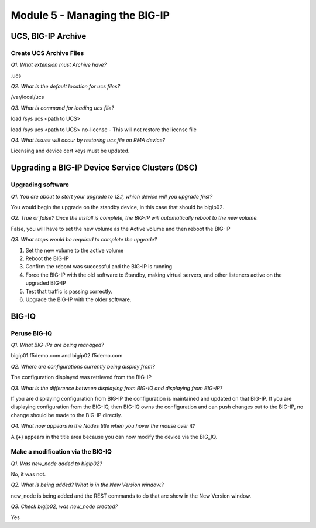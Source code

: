 Module 5 - Managing the BIG-IP
==============================


UCS, BIG-IP Archive
-------------------

Create UCS Archive Files
~~~~~~~~~~~~~~~~~~~~~~~~

*Q1. What extension must Archive have?*

.ucs

*Q2. What is the default location for ucs files?*

/var/local/ucs

*Q3. What is command for loading ucs file?*

load /sys ucs <path to UCS>

load /sys ucs <path to UCS> no-license - This will not restore the license
file

*Q4. What issues will occur by restoring ucs file on RMA device?*

Licensing and device cert keys must be updated.

Upgrading a BIG-IP Device Service Clusters (DSC)
------------------------------------------------

Upgrading software
~~~~~~~~~~~~~~~~~~

*Q1. You are about to start your upgrade to 12.1, which device will you
upgrade first?*

You would begin the upgrade on the standby device, in this case that
should be bigip02.

*Q2. True or false? Once the install is complete, the BIG-IP will
automatically reboot to the new volume.*

False, you will have to set the new volume as the Active volume and then
reboot the BIG-IP

*Q3. What steps would be required to complete the upgrade?*

1. Set the new volume to the active volume

2. Reboot the BIG-IP

3. Confirm the reboot was successful and the BIG-IP is running

4. Force the BIG-IP with the old software to Standby, making virtual
   servers, and other listeners active on the upgraded BIG-IP

5. Test that traffic is passing correctly.

6. Upgrade the BIG-IP with the older software.

BIG-IQ
------

Peruse BIG-IQ
~~~~~~~~~~~~~

*Q1. What BIG-IPs are being managed?*

bigip01.f5demo.com and bigip02.f5demo.com

*Q2. Where are configurations currently being display from?*

The configuration displayed was retrieved from the BIG-IP

*Q3. What is the difference between displaying from BIG-IQ and displaying
from BIG-IP?*

If you are displaying configuration from BIG-IP the configuration is
maintained and updated on that BIG-IP. If you are displaying
configuration from the BIG-IQ, then BIG-IQ owns the configuration and
can push changes out to the BIG-IP, no change should be made to the
BIG-IP directly.

*Q4. What now appears in the Nodes title when you hover the mouse over
it?*

A (**+**) appears in the title area because you can now modify the device
via the BIG\_IQ.

Make a modification via the BIG-IQ
~~~~~~~~~~~~~~~~~~~~~~~~~~~~~~~~~~

*Q1. Was new\_node added to bigip02?*

No, it was not.

*Q2. What is being added? What is in the New Version window.?*

new\_node is being added and the REST commands to do that are show in
the New Version window.

*Q3. Check bigip02, was new\_node created?*

Yes
